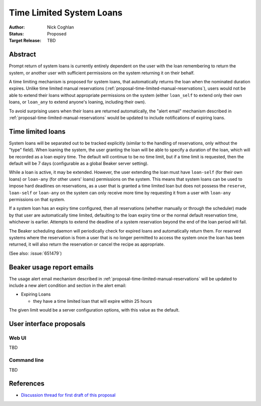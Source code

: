 .. _proposal-time-limited-system-loans:

Time Limited System Loans
=========================

:Author: Nick Coghlan
:Status: Proposed
:Target Release: TBD


Abstract
--------

Prompt return of system loans is currently entirely dependent on the
user with the loan remembering to return the system, or another user with
sufficient permissions on the system returning it on their behalf.

A time limiting mechanism is proposed for system loans, that automatically
returns the loan when the nominated duration expires. Unlike time limited
manual reservations (:ref:`proposal-time-limited-manual-reservations`),
users would not be able to extend their loans without appropriate permissions
on the system (either ``loan_self`` to extend only their own loans, or
``loan_any`` to extend anyone's loaning, including their own).

To avoid surprising users when their loans are returned automatically, the
"alert email" mechanism described in
:ref:`proposal-time-limited-manual-reservations` would be updated to include
notifications of expiring loans.


Time limited loans
------------------

System loans will be separated out to be tracked explicitly (similar to
the handling of reservations, only without the "type" field). When loaning
the system, the user granting the loan will be able to specify a duration
of the loan, which will be recorded as a loan expiry time. The default will
continue to be no time limit, but if a time limit is requested, then the
default will be 7 days (configurable as a global Beaker server setting).

While a loan is active, it may be extended. However, the user extending the
loan must have ``loan-self`` (for their own loans) or ``loan-any`` (for other
users' loans) permissions on the system. This means that system loans can
be used to impose hard deadlines on reservations, as a user that is granted
a time limited loan but does not possess the ``reserve``, ``loan-self`` or
``loan-any`` on the system can only receive more time by requesting it
from a user with ``loan-any`` permissions on that system.

If a system loan has an expiry time configured, then all reservations
(whether manually or through the scheduler) made by that user are
automatically time limited, defaulting to the loan expiry time or the
normal default reservation time, whichever is earlier.
Attempts to extend the deadline of a system reservation beyond the end of
the loan period will fail.

The Beaker scheduling daemon will periodically check for expired loans
and automatically return them. For reserved systems where the reservation
is from a user that is no longer permitted to access the system once the
loan has been returned, it will also return the reservation or cancel the
recipe as appropriate.

(See also: :issue:`651479`)


Beaker usage report emails
--------------------------

The usage alert email mechanism described in
:ref:`proposal-time-limited-manual-reservations` will be updated to include
a new alert condition and section in the alert email:

* Expiring Loans

  * they have a time limited loan that will expire within 25 hours

The given limit would be a server configuration options, with this value as
the default.


User interface proposals
------------------------

Web UI
~~~~~~

TBD

Command line
~~~~~~~~~~~~

TBD

References
----------

* `Discussion thread for first draft of this proposal
  <https://lists.fedorahosted.org/pipermail/beaker-devel/2013-September/000771.html>`__
